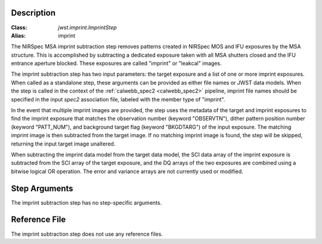 Description
===========

:Class: `jwst.imprint.ImprintStep`
:Alias: imprint

The NIRSpec MSA imprint subtraction step removes patterns created in NIRSpec
MOS and IFU exposures by the MSA structure. This is accomplished by
subtracting a dedicated exposure taken with all MSA shutters closed and the
IFU entrance aperture blocked.  These exposures are called "imprint" or "leakcal"
images.

The imprint subtraction step has two input parameters: the target exposure and a
list of one or more imprint exposures. When called as a standalone step, these arguments
can be provided as either file names or JWST data models.  When the step is called in
the context of the :ref:`calwebb_spec2 <calwebb_spec2>` pipeline, imprint file names
should be specified in the input `spec2` association file, labeled with the member type
of "imprint".

In the event that multiple imprint images are provided, the step uses the
metadata of the target and imprint exposures to find the imprint exposure
that matches the observation number (keyword "OBSERVTN"), dither pattern
position number (keyword "PATT_NUM"), and background target flag
(keyword "BKGDTARG") of the input exposure. The matching
imprint image is then subtracted from the target image. If no matching imprint
image is found, the step will be skipped, returning the input target image
unaltered.

When subtracting the imprint data model from the target data model,
the SCI data array of the imprint exposure is subtracted from the SCI array
of the target exposure, and the DQ arrays of the two exposures are combined using
a bitwise logical OR operation. The error and variance arrays are not
currently used or modified.

Step Arguments
==============
The imprint subtraction step has no step-specific arguments.

Reference File
==============
The imprint subtraction step does not use any reference files.
